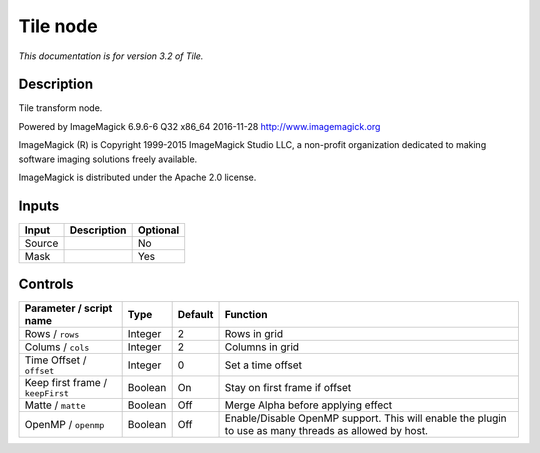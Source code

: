 .. _net.fxarena.openfx.Tile:

Tile node
=========

|pluginIcon| 

*This documentation is for version 3.2 of Tile.*

Description
-----------

Tile transform node.

Powered by ImageMagick 6.9.6-6 Q32 x86\_64 2016-11-28 http://www.imagemagick.org

ImageMagick (R) is Copyright 1999-2015 ImageMagick Studio LLC, a non-profit organization dedicated to making software imaging solutions freely available.

ImageMagick is distributed under the Apache 2.0 license.

Inputs
------

+----------+---------------+------------+
| Input    | Description   | Optional   |
+==========+===============+============+
| Source   |               | No         |
+----------+---------------+------------+
| Mask     |               | Yes        |
+----------+---------------+------------+

Controls
--------

.. tabularcolumns:: |>{\raggedright}p{0.2\columnwidth}|>{\raggedright}p{0.06\columnwidth}|>{\raggedright}p{0.07\columnwidth}|p{0.63\columnwidth}|

.. cssclass:: longtable

+------------------------------------+-----------+-----------+---------------------------------------------------------------------------------------------------------+
| Parameter / script name            | Type      | Default   | Function                                                                                                |
+====================================+===========+===========+=========================================================================================================+
| Rows / ``rows``                    | Integer   | 2         | Rows in grid                                                                                            |
+------------------------------------+-----------+-----------+---------------------------------------------------------------------------------------------------------+
| Colums / ``cols``                  | Integer   | 2         | Columns in grid                                                                                         |
+------------------------------------+-----------+-----------+---------------------------------------------------------------------------------------------------------+
| Time Offset / ``offset``           | Integer   | 0         | Set a time offset                                                                                       |
+------------------------------------+-----------+-----------+---------------------------------------------------------------------------------------------------------+
| Keep first frame / ``keepFirst``   | Boolean   | On        | Stay on first frame if offset                                                                           |
+------------------------------------+-----------+-----------+---------------------------------------------------------------------------------------------------------+
| Matte / ``matte``                  | Boolean   | Off       | Merge Alpha before applying effect                                                                      |
+------------------------------------+-----------+-----------+---------------------------------------------------------------------------------------------------------+
| OpenMP / ``openmp``                | Boolean   | Off       | Enable/Disable OpenMP support. This will enable the plugin to use as many threads as allowed by host.   |
+------------------------------------+-----------+-----------+---------------------------------------------------------------------------------------------------------+

.. |pluginIcon| image:: net.fxarena.openfx.Tile.png
   :width: 10.0%
